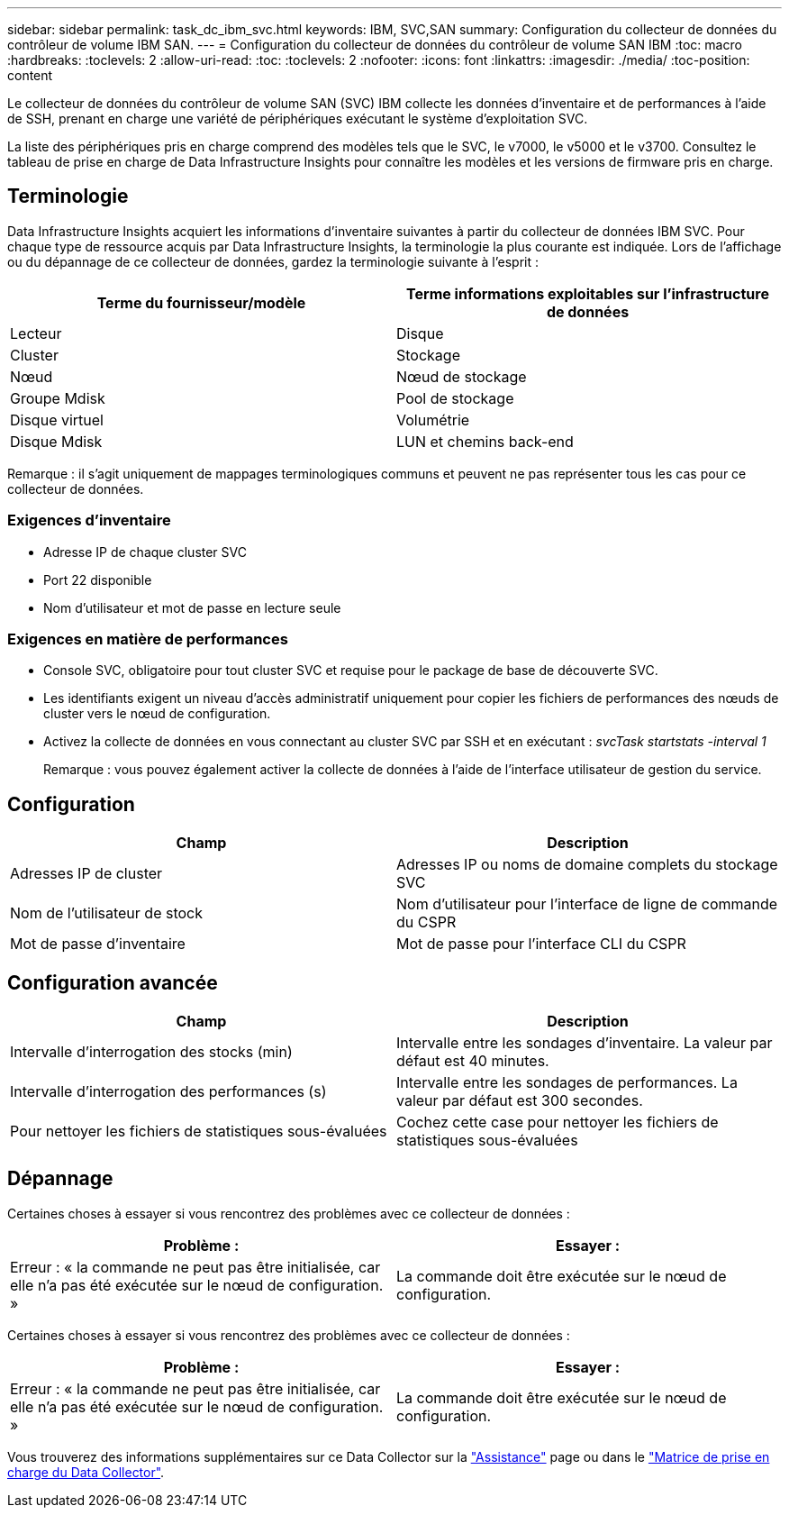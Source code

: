 ---
sidebar: sidebar 
permalink: task_dc_ibm_svc.html 
keywords: IBM, SVC,SAN 
summary: Configuration du collecteur de données du contrôleur de volume IBM SAN. 
---
= Configuration du collecteur de données du contrôleur de volume SAN IBM
:toc: macro
:hardbreaks:
:toclevels: 2
:allow-uri-read: 
:toc: 
:toclevels: 2
:nofooter: 
:icons: font
:linkattrs: 
:imagesdir: ./media/
:toc-position: content


[role="lead"]
Le collecteur de données du contrôleur de volume SAN (SVC) IBM collecte les données d'inventaire et de performances à l'aide de SSH, prenant en charge une variété de périphériques exécutant le système d'exploitation SVC.

La liste des périphériques pris en charge comprend des modèles tels que le SVC, le v7000, le v5000 et le v3700. Consultez le tableau de prise en charge de Data Infrastructure Insights pour connaître les modèles et les versions de firmware pris en charge.



== Terminologie

Data Infrastructure Insights acquiert les informations d'inventaire suivantes à partir du collecteur de données IBM SVC. Pour chaque type de ressource acquis par Data Infrastructure Insights, la terminologie la plus courante est indiquée. Lors de l'affichage ou du dépannage de ce collecteur de données, gardez la terminologie suivante à l'esprit :

[cols="2*"]
|===
| Terme du fournisseur/modèle | Terme informations exploitables sur l'infrastructure de données 


| Lecteur | Disque 


| Cluster | Stockage 


| Nœud | Nœud de stockage 


| Groupe Mdisk | Pool de stockage 


| Disque virtuel | Volumétrie 


| Disque Mdisk | LUN et chemins back-end 
|===
Remarque : il s'agit uniquement de mappages terminologiques communs et peuvent ne pas représenter tous les cas pour ce collecteur de données.



=== Exigences d'inventaire

* Adresse IP de chaque cluster SVC
* Port 22 disponible
* Nom d'utilisateur et mot de passe en lecture seule




=== Exigences en matière de performances

* Console SVC, obligatoire pour tout cluster SVC et requise pour le package de base de découverte SVC.
* Les identifiants exigent un niveau d'accès administratif uniquement pour copier les fichiers de performances des nœuds de cluster vers le nœud de configuration.
* Activez la collecte de données en vous connectant au cluster SVC par SSH et en exécutant : _svcTask startstats -interval 1_
+
Remarque : vous pouvez également activer la collecte de données à l'aide de l'interface utilisateur de gestion du service.





== Configuration

[cols="2*"]
|===
| Champ | Description 


| Adresses IP de cluster | Adresses IP ou noms de domaine complets du stockage SVC 


| Nom de l'utilisateur de stock | Nom d'utilisateur pour l'interface de ligne de commande du CSPR 


| Mot de passe d'inventaire | Mot de passe pour l'interface CLI du CSPR 
|===


== Configuration avancée

[cols="2*"]
|===
| Champ | Description 


| Intervalle d'interrogation des stocks (min) | Intervalle entre les sondages d'inventaire. La valeur par défaut est 40 minutes. 


| Intervalle d'interrogation des performances (s) | Intervalle entre les sondages de performances. La valeur par défaut est 300 secondes. 


| Pour nettoyer les fichiers de statistiques sous-évaluées | Cochez cette case pour nettoyer les fichiers de statistiques sous-évaluées 
|===


== Dépannage

Certaines choses à essayer si vous rencontrez des problèmes avec ce collecteur de données :

[cols="2*"]
|===
| Problème : | Essayer : 


| Erreur : « la commande ne peut pas être initialisée, car elle n'a pas été exécutée sur le nœud de configuration. » | La commande doit être exécutée sur le nœud de configuration. 
|===
Certaines choses à essayer si vous rencontrez des problèmes avec ce collecteur de données :

[cols="2*"]
|===
| Problème : | Essayer : 


| Erreur : « la commande ne peut pas être initialisée, car elle n'a pas été exécutée sur le nœud de configuration. » | La commande doit être exécutée sur le nœud de configuration. 
|===
Vous trouverez des informations supplémentaires sur ce Data Collector sur la link:concept_requesting_support.html["Assistance"] page ou dans le link:reference_data_collector_support_matrix.html["Matrice de prise en charge du Data Collector"].
